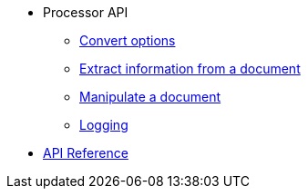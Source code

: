 * Processor API
//** xref:processor-api.adoc[Asciidoctor processor]
** xref:convert-options.adoc[Convert options]
** xref:extract-api.adoc[Extract information from a document]
** xref:manipulate-api.adoc[Manipulate a document]
** xref:logging-api.adoc[Logging]
* https://asciidoctor.github.io/asciidoctor.js/{jsdoc-version}/[API Reference]
